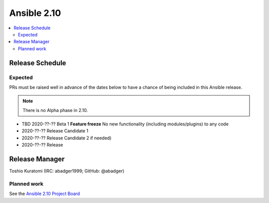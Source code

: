 ============
Ansible 2.10
============

.. contents::
   :local:

Release Schedule
----------------

Expected
========

PRs must be raised well in advance of the dates below to have a chance of being included in this Ansible release.

.. note:: There is no Alpha phase in 2.10.

- TBD 2020-??-?? Beta 1 **Feature freeze**
  No new functionality (including modules/plugins) to any code

- 2020-??-?? Release Candidate 1
- 2020-??-?? Release Candidate 2 if needed)
- 2020-??-?? Release



Release Manager
---------------

Toshio Kuratomi (IRC: abadger1999; GitHub: @abadger)

Planned work
============

See the `Ansible 2.10 Project Board <https://github.com/ansible/ansible/projects/39>`_
